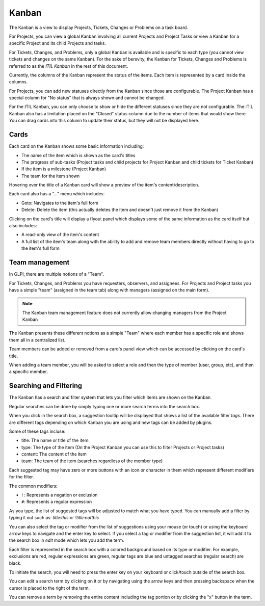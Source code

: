 Kanban
======

The Kanban is a view to display Projects, Tickets, Changes or Problems on a task board.

For Projects, you can view a global Kanban involving all current Projects and Project Tasks or view a Kanban for a specific Project and its child Projects and tasks.

For Tickets, Changes, and Problems, only a global Kanban is available and is specific to each type (you cannot view tickets and changes on the same Kanban).
For the sake of berevity, the Kanban for Tickets, Changes and Problems is referred to as the *ITIL Kanban* in the rest of this document.

Currently, the columns of the Kanban represent the status of the items.
Each item is represented by a card inside the columns.

For Projects, you can add new statuses directly from the Kanban since those are configurable.
The Project Kanban has a special column for "No status" that is always shown and cannot be changed.

For the ITIL Kanban, you can only choose to show or hide the different statuses since they are not configurable.
The ITIL Kanban also has a limitation placed on the "Closed" status column due to the number of items that would show there.
You can drag cards into this column to update their status, but they will not be displayed here.

Cards
-----

Each card on the Kanban shows some basic information including:

- The name of the item which is shown as the card's titles
- The progress of sub-tasks (Project tasks and child projects for Project Kanban and child tickets for Ticket Kanban)
- If the item is a milestone (Project Kanban)
- The team for the item shown

Hovering over the title of a Kanban card will show a preview of the item's content/description.

Each card also has a "..." menu which includes:

- Goto: Navigates to the item's full form
- Delete: Delete the item (this actually deletes the item and doesn't just remove it from the Kanban)

Clicking on the card's title will display a flyout panel which displays some of the same information as the card itself but also includes:

- A read-only view of the item's content
- A full list of the item's team along with the ability to add and remove team members directly without having to go to the item's full form

Team management
---------------

In GLPI, there are multiple notions of a "Team".

For Tickets, Changes, and Problems you have requesters, observers, and assignees.
For Projects and Project tasks you have a simple "team" (assigned in the team tab) along with managers (assigned on the main form).

.. note::

    The Kanban team management feature does not currently allow changing managers from the Project Kanban

The Kanban presents these different notions as a simple "Team" where each member has a specific role and shows them all in a centralized list.

Team members can be added or removed from a card's panel view which can be accessed by clicking on the card's title.

When adding a team member, you will be asked to select a role and then the type of member (user, group, etc), and then a specific member.

Searching and Filtering
-----------------------

The Kanban has a search and filter system that lets you filter which items are shown on the Kanban.

Regular searches can be done by simply typing one or more search terms into the search box.

When you click in the search box, a suggestion tooltip will be displayed that shows a list of the available filter *tags*.
There are different tags depending on which Kanban you are using and new tags can be added by plugins.

Some of these tags incluse:

- title: The name or title of the item
- type: The type of the item (On the Project Kanban you can use this to filter Projects or Project tasks)
- content: The content of the item
- team: The team of the item (searches regardless of the member type)

Each suggested tag may have zero or more buttons with an icon or character in them which represent different modifiers for the filter.

The common modifiers:

- ``!``: Represents a negation or exclusion
- ``#``: Represents a regular expression

As you type, the list of suggested tags will be adjusted to match what you have typed.
You can manually add a filter by typing it out such as:
`title:this` or `!title:notthis`

You can also select the tag or modifier from the list of suggestions using your mouse (or touch) or using the keyboard arrow keys to navigate and the enter key to select.
If you select a tag or modifier from the suggestion list, it will add it to the search box in *edit* mode which lets you add the term.

Each filter is represented in the search box with a colored background based on its type or modifier.
For example, exclusions are red, regular expressions are green, regular tags are blue and untagged searches (regular search) are black.

To initiate the search, you will need to press the enter key on your keyboard or click/touch outside of the search box.

You can edit a search term by clicking on it or by navigating using the arrow keys and then pressing backspace when the cursor is placed to the right of the term.

You can remove a term by removing the entire content including the tag portion or by clicking the "x" button in the term.